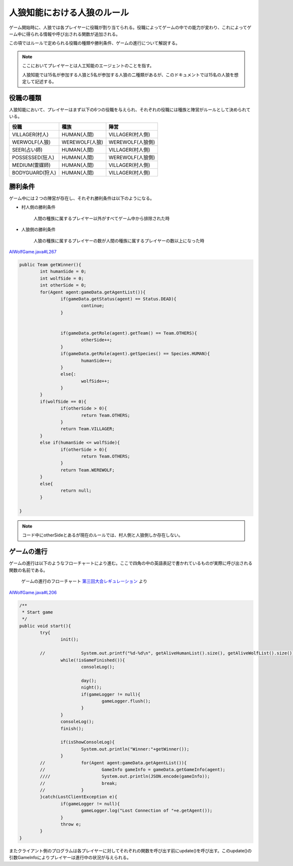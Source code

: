 人狼知能における人狼のルール
========================

ゲーム開始時に、人狼では各プレイヤーに役職が割り当てられる。役職によってゲームの中での能力が変わり、これによってゲーム中に得られる情報や呼び出される関数が追加される。

この項ではルールで定められる役職の種類や勝利条件、ゲームの進行について解説する。

.. note::

    ここにおいてプレイヤーとは人工知能のエージェントのことを指す。

    人狼知能では15名が参加する人狼と5名が参加する人狼の二種類があるが、このドキュメントでは15名の人狼を想定して記述する。

役職の種類
-----------

人狼知能において、プレイヤーはまず以下の6つの役職を与えられ、それぞれの役職には種族と陣営がルールとして決められている。

.. csv-table::
    :header-rows: 1

    役職, 種族, 陣営
    VILLAGER(村人), HUMAN(人間), VILLAGER(村人側)
    WERWOLF(人狼), WEREWOLF(人狼), WEREWOLF(人狼側)
    SEER(占い師), HUMAN(人間), VILLAGER(村人側)
    POSSESSED(狂人), HUMAN(人間), WEREWOLF(人狼側)
    MEDIUM(霊媒師), HUMAN(人間), VILLAGER(村人側)
    BODYGUARD(狩人), HUMAN(人間), VILLAGER(村人側)

勝利条件
--------

ゲーム中には２つの陣営が存在し、それぞれ勝利条件は以下のようになる。

* 村人側の勝利条件

    人間の種族に属するプレイヤー以外がすべてゲーム中から排除された時

* 人狼側の勝利条件

    人狼の種族に属するプレイヤーの数が人間の種族に属するプレイヤーの数以上になった時

`AIWolfGame.java#L267 <https://github.com/aiwolf/AIWolfServer/blob/0.4.x/src/org/aiwolf/server/AIWolfGame.java#L267>`_

.. code-block:: java
    
    	public Team getWinner(){
    		int humanSide = 0;
    		int wolfSide = 0;
    		int otherSide = 0;
    		for(Agent agent:gameData.getAgentList()){
    			if(gameData.getStatus(agent) == Status.DEAD){
    				continue;
    			}
    			
    			
    			if(gameData.getRole(agent).getTeam() == Team.OTHERS){
    				otherSide++;
    			}
    			if(gameData.getRole(agent).getSpecies() == Species.HUMAN){
    				humanSide++;
    			}
    			else{:
    				wolfSide++;
    			}
    		}
    		if(wolfSide == 0){
    			if(otherSide > 0){
    				return Team.OTHERS;
    			}
    			return Team.VILLAGER;
    		}
    		else if(humanSide <= wolfSide){
    			if(otherSide > 0){
    				return Team.OTHERS;
    			}
    			return Team.WEREWOLF;
    		}
    		else{
    			return null;
    		}
    
        }

.. note:: 

    コード中にotherSideとあるが現在のルールでは、村人側と人狼側しか存在しない。

.. raw:: latex

	\clearpage

ゲームの進行
-----------

ゲームの進行は以下のようなフローチャートにより進む。ここで四角の中の英語表記で書かれているものが実際に呼び出される関数の名前である。

.. figure:: flowchart.png
    :name: game_flow
    :scale: 80%

    ゲームの進行のフローチャート `第三回大会レギュレーション <http://aiwolf.org/3rd-aiwolf-contest>`_ より

`AIWolfGame.java#L206 <https://github.com/aiwolf/AIWolfServer/blob/0.4.x/src/org/aiwolf/server/AIWolfGame.java#L206>`_

.. code-block:: java

	/**
	 * Start game
	 */
	public void start(){
		try{
			init();
		
		//		System.out.printf("%d-%d\n", getAliveHumanList().size(), getAliveWolfList().size());
			while(!isGameFinished()){
				consoleLog();
		
				day();
				night();
				if(gameLogger != null){
					gameLogger.flush();
				}
			}
			consoleLog();
			finish();
		
			if(isShowConsoleLog){
				System.out.println("Winner:"+getWinner());
			}
		//		for(Agent agent:gameData.getAgentList()){
		//			GameInfo gameInfo = gameData.getGameInfo(agent);
		////			System.out.println(JSON.encode(gameInfo));
		//			break;
		//		}
		}catch(LostClientException e){
			if(gameLogger != null){
				gameLogger.log("Lost Connection of "+e.getAgent());
			}
			throw e;
		}
	}

またクライアント側のプログラムは各プレイヤーに対してそれぞれの関数を呼び出す前にupdate()を呼び出す。このupdate()の引数GameInfoによりプレイヤーは進行中の状況が与えられる。

